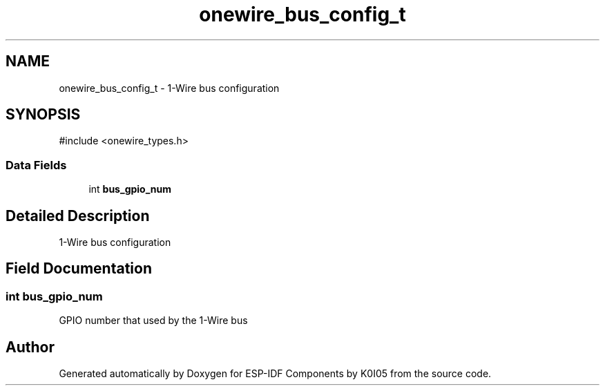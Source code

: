 .TH "onewire_bus_config_t" 3 "ESP-IDF Components by K0I05" \" -*- nroff -*-
.ad l
.nh
.SH NAME
onewire_bus_config_t \- 1-Wire bus configuration  

.SH SYNOPSIS
.br
.PP
.PP
\fR#include <onewire_types\&.h>\fP
.SS "Data Fields"

.in +1c
.ti -1c
.RI "int \fBbus_gpio_num\fP"
.br
.in -1c
.SH "Detailed Description"
.PP 
1-Wire bus configuration 
.SH "Field Documentation"
.PP 
.SS "int bus_gpio_num"
GPIO number that used by the 1-Wire bus 

.SH "Author"
.PP 
Generated automatically by Doxygen for ESP-IDF Components by K0I05 from the source code\&.
